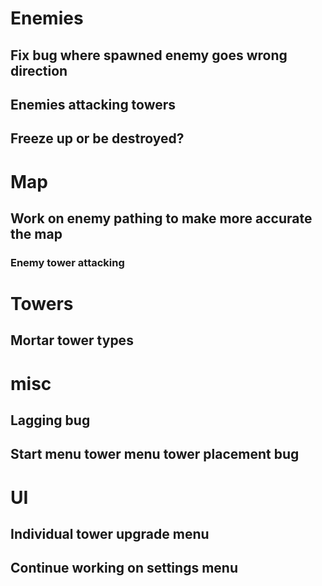 * Enemies
** Fix bug where spawned enemy goes wrong direction
** Enemies attacking towers
** Freeze up or be destroyed?

* Map
** Work on enemy pathing to make more accurate the map
*** Enemy tower attacking

* Towers
** Mortar tower types

* misc
** Lagging bug
** Start menu tower menu tower placement bug

* UI
** Individual tower upgrade menu
** Continue working on settings menu

